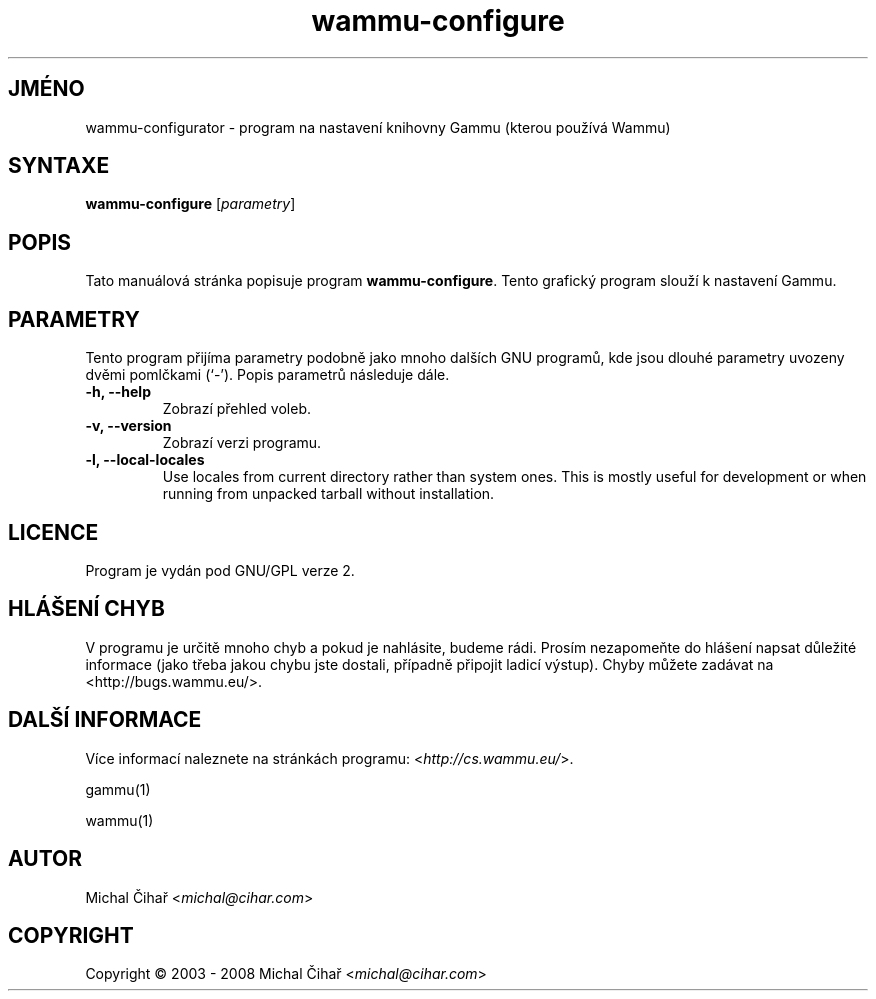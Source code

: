 .\"*******************************************************************
.\"
.\" This file was generated with po4a. Translate the source file.
.\"
.\"*******************************************************************
.TH wammu\-configure 1 2005\-01\-24 "Nastavení správce mobilního telefonu" 

.SH JMÉNO
wammu\-configurator \- program na nastavení knihovny Gammu (kterou používá
Wammu)

.SH SYNTAXE
\fBwammu\-configure\fP [\fIparametry\fP]
.br

.SH POPIS
Tato manuálová stránka popisuje program \fBwammu\-configure\fP. Tento grafický
program slouží k nastavení Gammu.

.SH PARAMETRY
Tento program přijíma parametry podobně jako mnoho dalších GNU programů, kde
jsou dlouhé parametry uvozeny dvěmi pomlčkami (`\-').  Popis parametrů
následuje dále.
.TP 
\fB\-h, \-\-help\fP
Zobrazí přehled voleb.
.TP 
\fB\-v, \-\-version\fP
Zobrazí verzi programu.
.TP 
\fB\-l, \-\-local\-locales\fP
Use locales from current directory rather than system ones. This is mostly
useful for development or when running from unpacked tarball without
installation.

.SH LICENCE
Program je vydán pod GNU/GPL verze 2.

.SH "HLÁŠENÍ CHYB"
V programu je určitě mnoho chyb a pokud je nahlásite, budeme rádi. Prosím
nezapomeňte do hlášení napsat důležité informace (jako třeba jakou chybu
jste dostali, případně připojit ladicí výstup). Chyby můžete zadávat na
<http://bugs.wammu.eu/>.

.SH "DALŠÍ INFORMACE"
Více informací naleznete na stránkách programu:
<\fIhttp://cs.wammu.eu/\fP>.

gammu(1)

wammu(1)

.SH AUTOR
Michal Čihař <\fImichal@cihar.com\fP>
.SH COPYRIGHT
Copyright \(co 2003 \- 2008 Michal Čihař <\fImichal@cihar.com\fP>
